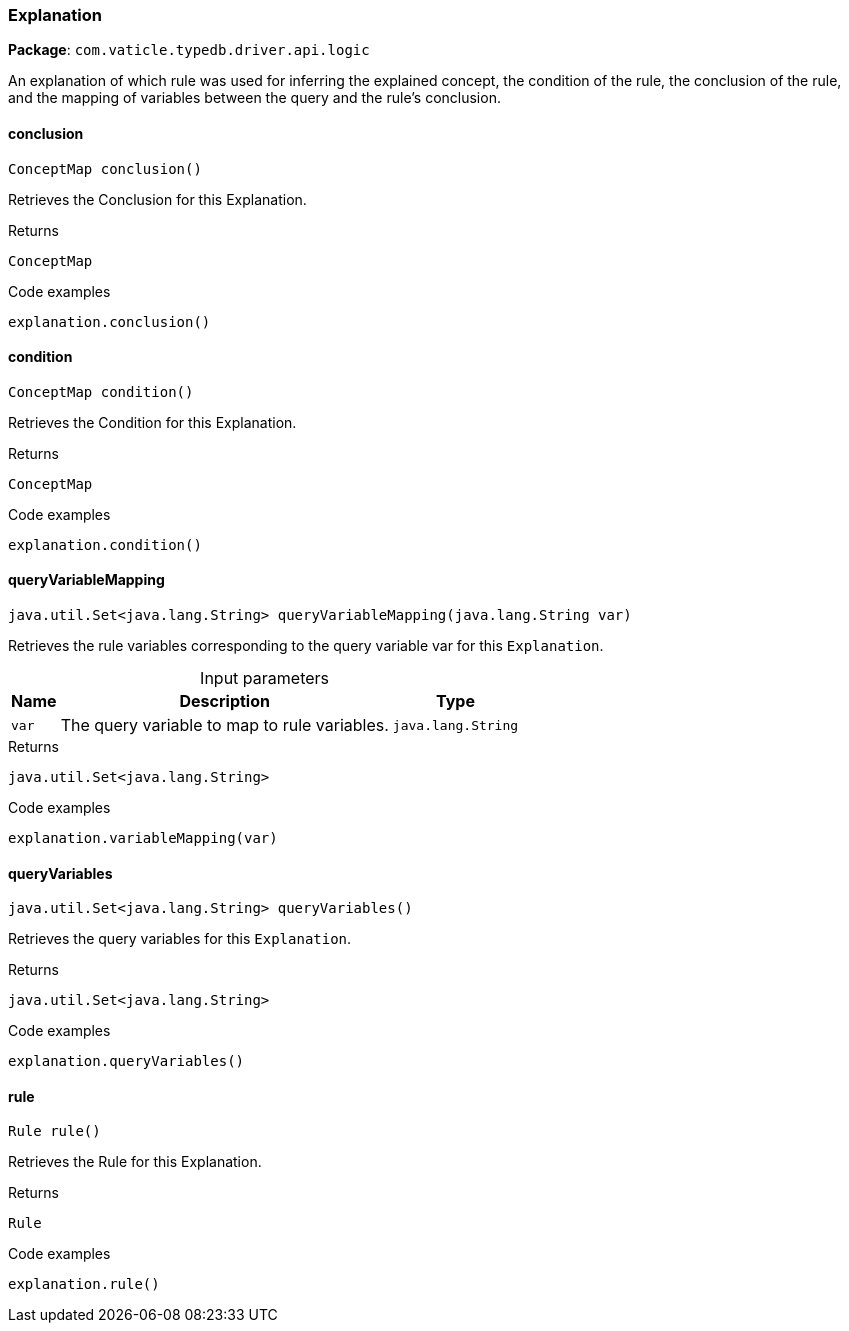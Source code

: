 [#_Explanation]
=== Explanation

*Package*: `com.vaticle.typedb.driver.api.logic`

An explanation of which rule was used for inferring the explained concept, the condition of the rule, the conclusion of the rule, and the mapping of variables between the query and the rule’s conclusion.

// tag::methods[]
[#_Explanation_conclusion]
==== conclusion

[source,java]
----
ConceptMap conclusion()
----

Retrieves the Conclusion for this Explanation. 


[caption=""]
.Returns
`ConceptMap`

[caption=""]
.Code examples
[source,java]
----
explanation.conclusion()
----

[#_Explanation_condition]
==== condition

[source,java]
----
ConceptMap condition()
----

Retrieves the Condition for this Explanation. 


[caption=""]
.Returns
`ConceptMap`

[caption=""]
.Code examples
[source,java]
----
explanation.condition()
----

[#_Explanation_queryVariableMapping_java_lang_String]
==== queryVariableMapping

[source,java]
----
java.util.Set<java.lang.String> queryVariableMapping​(java.lang.String var)
----

Retrieves the rule variables corresponding to the query variable var for this ``Explanation``. 


[caption=""]
.Input parameters
[cols="~,~,~"]
[options="header"]
|===
|Name |Description |Type
a| `var` a| The query variable to map to rule variables. a| `java.lang.String`
|===

[caption=""]
.Returns
`java.util.Set<java.lang.String>`

[caption=""]
.Code examples
[source,java]
----
explanation.variableMapping(var)
----

[#_Explanation_queryVariables]
==== queryVariables

[source,java]
----
java.util.Set<java.lang.String> queryVariables()
----

Retrieves the query variables for this ``Explanation``. 


[caption=""]
.Returns
`java.util.Set<java.lang.String>`

[caption=""]
.Code examples
[source,java]
----
explanation.queryVariables()
----

[#_Explanation_rule]
==== rule

[source,java]
----
Rule rule()
----

Retrieves the Rule for this Explanation. 


[caption=""]
.Returns
`Rule`

[caption=""]
.Code examples
[source,java]
----
explanation.rule()
----

// end::methods[]

